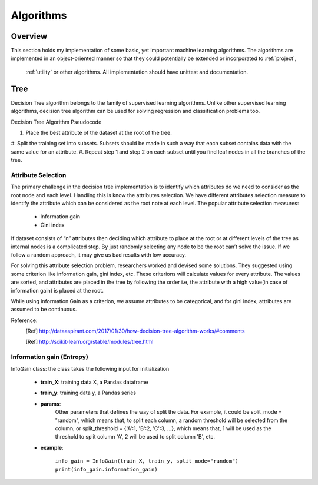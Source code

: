 .. _algo:

Algorithms
===========

Overview
++++++++++

This section holds my implementation of some basic, yet important machine learning algorithms. The algorithms are
implemented in an object-oriented manner so that they could potentially be extended or incorporated to :ref:`project`,
 :ref:`utility` or other algorithms. All implementation should have unittest and documentation.


Tree
++++++++++

Decision Tree algorithm belongs to the family of supervised learning algorithms. Unlike other supervised learning
algorithms, decision tree algorithm can be used for solving regression and classification problems too.

Decision Tree Algorithm Pseudocode

#. Place the best attribute of the dataset at the root of the tree.
#. Split the training set into subsets. Subsets should be made in such a way that each subset contains data with the
same value for an attribute.
#. Repeat step 1 and step 2 on each subset until you find leaf nodes in all the branches of the tree.



Attribute Selection
----------------------

The primary challenge in the decision tree implementation is to identify which attributes do we need to consider as the root node and each level. Handling this is know the attributes selection. We have different attributes selection measure to identify the attribute which can be considered as the root note at each level.
The popular attribute selection measures:
    * Information gain
    * Gini index

If dataset consists of “n” attributes then deciding which attribute to place at the root or at different levels of the
tree as internal nodes is a complicated step. By just randomly selecting any node to be the root can’t solve the issue.
If we follow a random approach, it may give us bad results with low accuracy.

For solving this attribute selection problem, researchers worked and devised some solutions. They suggested using some
criterion like information gain, gini index, etc. These criterions will calculate values for every attribute.
The values are sorted, and attributes are placed in the tree by following the order i.e, the attribute with a high
value(in case of information gain) is placed at the root.

While using information Gain as a criterion, we assume attributes to be categorical, and for gini index,
attributes are assumed to be continuous.


Reference:
    .. [Ref] http://dataaspirant.com/2017/01/30/how-decision-tree-algorithm-works/#comments
    .. [Ref] http://scikit-learn.org/stable/modules/tree.html

.. _information gain:

Information gain (Entropy)
--------------------------

InfoGain class: the class takes the following input for initialization

    + **train_X**: training data X, a Pandas dataframe
    + **train_y**: training data y, a Pandas series
    + **params**:
                Other parameters that defines the way of split the data. For example, it could be split_mode = "random",
                which means that, to split each column, a random threshold will be selected from the column; or
                split_threshold = {'A':1, 'B':2, 'C':3, ...}, which means that, 1 will be used as the threshold to split
                column 'A', 2 will be used to split column 'B', etc.

    + **example**:

            |    ``info_gain = InfoGain(train_X, train_y, split_mode="random")``
            |    ``print(info_gain.information_gain)``